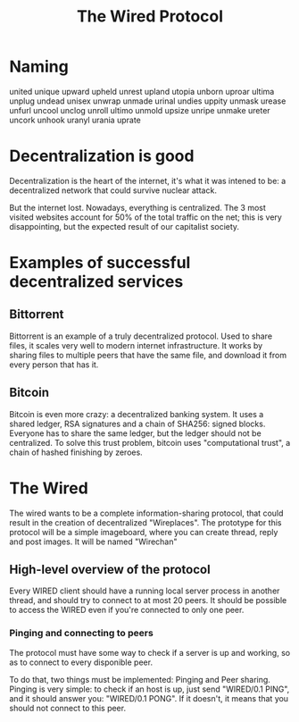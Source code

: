 #+TITLE: The Wired Protocol

* Naming
    united
    unique
    upward
    upheld
    unrest
    upland
    utopia
    unborn
    uproar
    ultima
    unplug
    undead
    unisex
    unwrap
    unmade
    urinal
    undies
    uppity
    unmask
    urease
    unfurl
    uncool
    unclog
    unroll
    ultimo
    unmold
    upsize
    unripe
    unmake
    ureter
    uncork
    unhook
    uranyl
    urania
    uprate
* Decentralization is good
  Decentralization is the heart of the internet, it's what it was intened to be: a
  decentralized network that could survive nuclear attack.

  But the internet lost. Nowadays, everything is centralized. The 3 most visited
  websites account for 50% of the total traffic on the net; this is very
  disappointing, but the expected result of our capitalist society.

* Examples of successful decentralized services
** Bittorrent
   Bittorrent is an example of a truly decentralized protocol. Used to share files,
   it scales very well to modern internet infrastructure. It works by sharing files
   to multiple peers that have the same file, and download it from every person
   that has it.

** Bitcoin
   Bitcoin is even more crazy: a decentralized banking system. It uses a shared
   ledger, RSA signatures and a chain of SHA256: signed blocks. Everyone has to share
   the same ledger, but the ledger should not be centralized. To solve this trust
   problem, bitcoin uses "computational trust", a chain of hashed
   finishing by zeroes.

* The Wired
  The wired wants to be a complete information-sharing protocol, that could result
  in the creation of decentralized "Wireplaces".
  The prototype for this protocol will be a simple imageboard, where you can
  create thread, reply and post images. It will be named "Wirechan"

** High-level overview of the protocol
   Every WIRED client should have a running local server process in
   another thread, and should try to connect to at most 20 peers. It
   should be possible to access the WIRED even if you're connected to
   only one peer.

*** Pinging and connecting to peers
	The protocol must have some way to check if a server is up and
	working, so as to connect to every disponible peer.

	To do that, two things must be implemented: Pinging and Peer
	sharing.
	Pinging is very simple: to check if an host is up, just send
	"WIRED/0.1 PING", and it should answer you: "WIRED/0.1 PONG". If
	it doesn't, it means that you should not connect to this peer.
